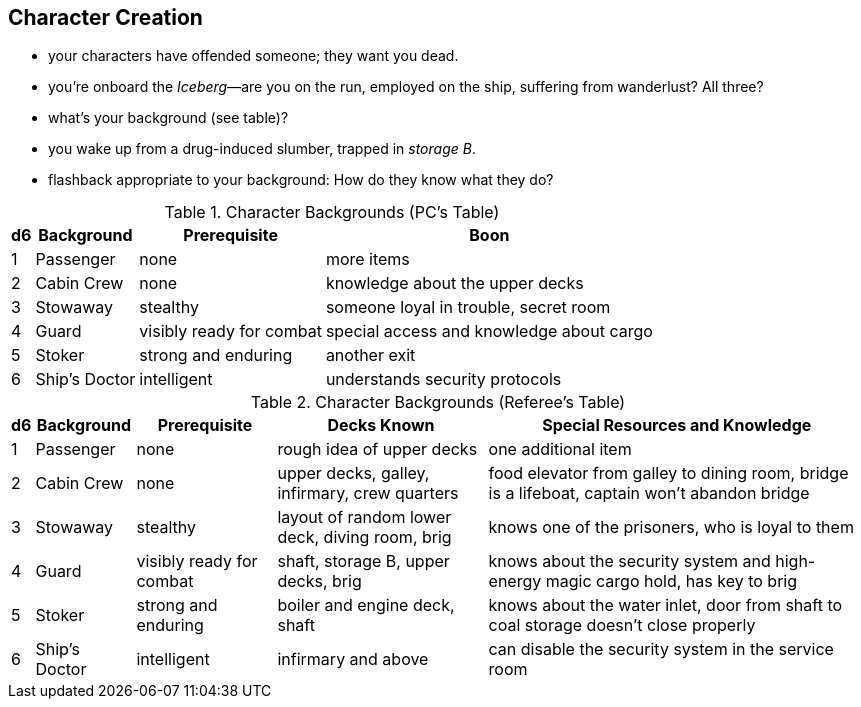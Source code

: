 
== Character Creation

- your characters have offended someone; they want you dead.
- you're onboard the _Iceberg_—are you on the run, employed on the ship, suffering from wanderlust? All three?
- what's your background (see table)?
- you wake up from a drug-induced slumber, trapped in _storage B_.
- flashback appropriate to your background: How do they know what they do?


.Character Backgrounds (PC's Table)
[options="autowidth,header"]
|===
|d6 | Background | Prerequisite | Boon

| 1
| Passenger
| none
| more items

| 2
| Cabin Crew
| none
| knowledge about the upper decks

| 3
| Stowaway
| stealthy
| someone loyal in trouble, secret room

| 4
| Guard
| visibly ready for combat
| special access and knowledge about cargo

| 5
| Stoker
| strong and enduring
| another exit

| 6
| Ship's Doctor
| intelligent
| understands security protocols
|===


.Character Backgrounds (Referee's Table)
[options="autowidth,header"]
|===
|d6 | Background | Prerequisite | Decks Known | Special Resources and Knowledge

| 1
| Passenger
| none
| rough idea of upper decks
| one additional item

| 2
| Cabin Crew
| none
| upper decks, galley, infirmary, crew quarters
| food elevator from galley to dining room, bridge is a lifeboat, captain won't abandon bridge

| 3
| Stowaway
| stealthy
| layout of random lower deck, diving room, brig
| knows one of the prisoners, who is loyal to them

| 4
| Guard
| visibly ready for combat
| shaft, storage B, upper decks, brig
| knows about the security system and high-energy magic cargo hold, has key to brig

| 5
| Stoker
| strong and enduring
| boiler and engine deck, shaft
| knows about the water inlet, door from shaft to coal storage doesn't close properly

| 6
| Ship's Doctor
| intelligent
| infirmary and above
| can disable the security system in the service room
|===
